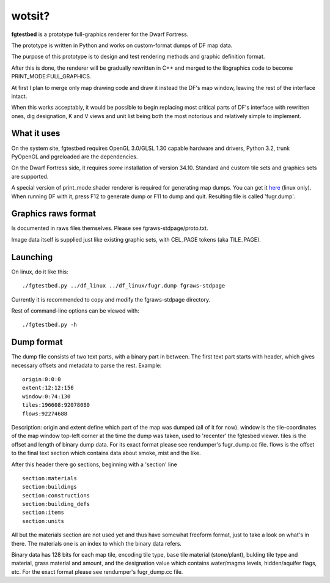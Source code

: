 wotsit?
=======


**fgtestbed** is a prototype full-graphics renderer for the Dwarf Fortress.

The prototype is written in Python and works on custom-format dumps of DF map data.

The purpose of this prototype is to design and test rendering methods and graphic
definition format. 

After this is done, the renderer will be gradually rewritten in C++ and merged to the libgraphics code to become PRINT_MODE:FULL_GRAPHICS. 

At first I plan to merge only map drawing code and draw it instead the DF's map window, leaving the rest of the interface intact. 

When this works acceptably, it would be possible to begin replacing most critical parts of DF's interface with rewritten ones, dig designation, K and V views and unit list being both the most notorious and relatively simple to implement.

What it uses
------------

On the system site, fgtestbed requires OpenGL 3.0/GLSL 1.30 capable hardware and drivers, Python 3.2, trunk PyOpenGL and pgreloaded are the dependencies.

On the Dwarf Fortress side, it requires *some* installation of version 34.10. 
Standard and custom tile sets and graphics sets are supported. 

A special version of print_mode:shader renderer is required for generating map dumps. You can get it `here <http://dffd.wimbli.com/file.php?id=5763>`_ (linux only). When running DF with it, press F12 to generate dump or F11 to dump and quit. 
Resulting file is called 'fugr.dump'. 


Graphics raws format
--------------------

Is documented in raws files themselves. Please see fgraws-stdpage/proto.txt.

Image data itself is supplied just like existing graphic sets, with CEL_PAGE tokens (aka TILE_PAGE).

Launching
---------

On linux, do it like this::

  ./fgtestbed.py ../df_linux ../df_linux/fugr.dump fgraws-stdpage

Currently it is recommended to copy and modify the fgraws-stdpage directory.

Rest of command-line options can be viewed with::

  ./fgtestbed.py -h

Dump format
-----------

The dump file consists of two text parts, with a binary part in between.
The first text part starts with header, which gives necessary offsets and metadata to parse the rest.
Example::

  origin:0:0:0
  extent:12:12:156
  window:0:74:130
  tiles:196608:92078080
  flows:92274688

Description:
origin and extent define which part of the map was dumped (all of it for now). 
window is the tile-coordinates of the map window top-left corner at the time the dump was taken, used to 'recenter' the fgtesbed viewer. 
tiles is the offset and length of binary dump data. For its exact format please see rendumper's fugr_dump.cc file.
flows is the offset to the final text section which contains data about smoke, mist and the like.

After this header there go sections, beginning with a 'section' line ::

  section:materials
  section:buildings
  section:constructions
  section:building_defs
  section:items
  section:units

All but the materials section are not used yet and thus have somewhat freeform format, just to take a look on what's in there.
The materials one is an index to which the binary data refers.

Binary data has 128 bits for each map tile, encoding tile type, base tile material (stone/plant), bulding tile type and material, grass material and amount, and the designation value which contains water/magma levels, hidden/aquifer flags, etc. For the exact format please see rendumper's fugr_dump.cc file.




